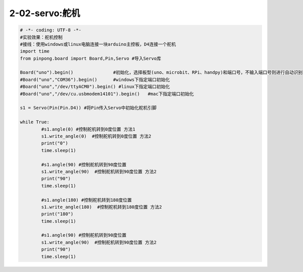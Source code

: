 2-02-servo:舵机
===========================================

.. code-block:: python

		# -*- coding: UTF-8 -*-
		#实验效果：舵机控制
		#接线：使用windows或linux电脑连接一块arduino主控板，D4连接一个舵机
		import time
		from pinpong.board import Board,Pin,Servo #导入Servo库

		Board("uno").begin()               #初始化，选择板型(uno、microbit、RPi、handpy)和端口号，不输入端口号则进行自动识别
		#Board("uno","COM36").begin()      #windows下指定端口初始化
		#Board("uno","/dev/ttyACM0").begin() #linux下指定端口初始化
		#Board("uno","/dev/cu.usbmodem14101").begin()   #mac下指定端口初始化

		s1 = Servo(Pin(Pin.D4)) #将Pin传入Servo中初始化舵机引脚

		while True:
			#s1.angle(0) #控制舵机转到0度位置 方法1
			s1.write_angle(0)  #控制舵机转到0度位置 方法2
			print("0")
			time.sleep(1)

			#s1.angle(90) #控制舵机转到90度位置
			s1.write_angle(90)  #控制舵机转到90度位置 方法2
			print("90")
			time.sleep(1)

			#s1.angle(180) #控制舵机转到180度位置
			s1.write_angle(180)  #控制舵机转到180度位置 方法2
			print("180")
			time.sleep(1)

			#s1.angle(90) #控制舵机转到90度位置
			s1.write_angle(90)  #控制舵机转到90度位置 方法2
			print("90")
			time.sleep(1)